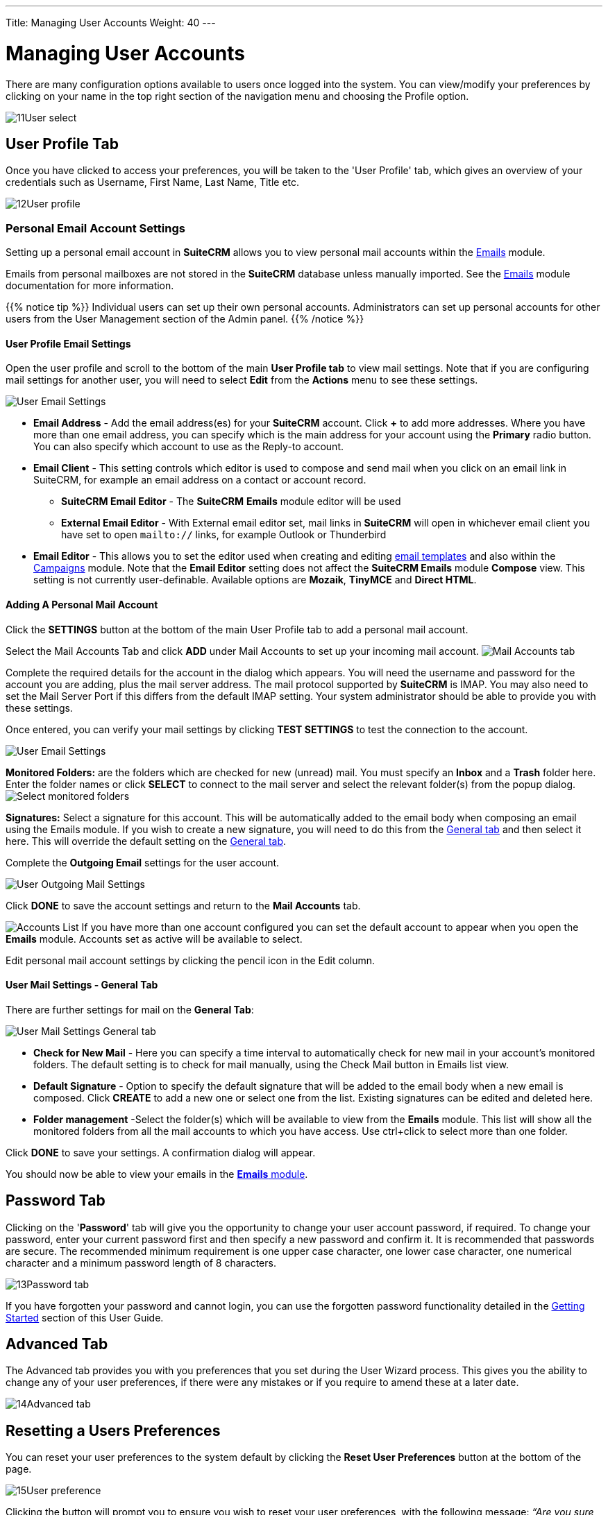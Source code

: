---
Title: Managing User Accounts
Weight: 40
---

:experimental:   ////this is here to allow btn:[]syntax used below

:imagesdir: /images/en/user

:toc:

= Managing User Accounts

There are many configuration options available to users once logged into
the system. You can view/modify your preferences by clicking on your
name in the top right section of the navigation menu and choosing the Profile option.

image:11User_select.png[title="Manage Account"]

== User Profile Tab

Once you have clicked to access your preferences, you will be taken to
the 'User Profile' tab, which gives an overview of your credentials such
as Username, First Name, Last Name, Title etc.

image:12User_profile.png[title="User Profile"]


=== Personal Email Account Settings

Setting up a personal email account in *SuiteCRM* allows you to view personal mail accounts within 
the link:../../core-modules/emails[Emails] module.  

Emails from personal mailboxes are not stored in the *SuiteCRM* database unless 
manually imported. See the link:../../core-modules/emails[Emails] module documentation for more information.

{{% notice tip %}}
Individual users can set up their own personal accounts. Administrators can set up personal accounts 
for other users from the User Management section of the Admin panel.
{{% /notice %}}

==== User Profile Email Settings
Open the user profile and scroll to the bottom of the main *User Profile tab* to view mail settings. 
Note that if you are configuring mail settings for another user, you will need to select *Edit* 
from the *Actions* menu to see these settings.

image:270Emailusersettings.png[User Email Settings]

* *Email Address* - Add the email address(es) for your *SuiteCRM* account. Click btn:[+] to add more addresses. 
Where you have more than one email address, you can specify which is the main address for your account 
using the *Primary* radio button. 
You can also specify which account to use as the Reply-to account.
* *Email Client* - This setting controls which editor is used to compose and send mail when you click on 
an email link in SuiteCRM, for example an email address on a contact or account record.
	** *SuiteCRM Email Editor* - The *SuiteCRM* *Emails* module editor will be used
	** *External Email Editor* - With External email editor set, mail links in *SuiteCRM* will open in whichever email client you have set to open `mailto://` links, for example Outlook or Thunderbird

* *Email Editor* - This allows you to set the editor used when creating and 
editing link:../../core-modules/emailtemplates[email templates] and also within the 
link:../../core-modules/campaigns[Campaigns] module. Note that the *Email Editor* setting does not affect 
the *SuiteCRM Emails* module *Compose* view. This setting is not currently user-definable. 
Available options are *Mozaik*, *TinyMCE* and *Direct HTML*.

==== Adding A Personal Mail Account
Click the btn:[SETTINGS] button at the bottom of the main User Profile tab to add a personal mail account.

Select the Mail Accounts Tab and click btn:[ADD] under Mail Accounts to set up your incoming mail account.
image:271EmailsAddPersonalAccount.png[Mail Accounts tab]

Complete the required details for the account in the dialog which appears. You will need the username and password for the account you are adding, plus the mail server address. The mail protocol supported by *SuiteCRM* is IMAP. You may also need to set the Mail Server Port if this differs from the default IMAP setting. Your system administrator should be able to provide you with these settings. 

Once entered, you can verify your mail settings by clicking btn:[TEST SETTINGS] to test the connection to the account. 

image:272EmailsPersonalAccountSettings.png[User Email Settings] 

*Monitored Folders:* are the folders which are checked for new (unread) mail. You must specify an *Inbox* and a *Trash* folder here. Enter the folder names or click btn:[SELECT] to connect to the mail server and select the relevant folder(s) from the popup dialog.
image:273EmailsMonitoredFolders.png[Select monitored folders]

*Signatures:* Select a signature for this account. This will be automatically added to the email body when composing an email using the Emails module. If you wish to create a new signature, you will need to do this from the <<User Mail Settings - General Tab, General tab>> and then select it here. This will override the default setting on the <<User Mail Settings - General Tab, General tab>>.

Complete the *Outgoing Email* settings for the user account. 

image:276EmailsAddPersonalAccount2.png[User Outgoing Mail Settings]

Click btn:[DONE] to save the account settings and return to the *Mail Accounts* tab. 

image:275EmailsAccountList.png[Accounts List]
If you have more than one account configured you can set the default account to appear when you open the *Emails* module. Accounts set as active will be available to select. 

Edit personal mail account settings by clicking the pencil icon in the Edit column.


==== User Mail Settings - General Tab

There are further settings for mail on the *General Tab*:

image:274EmailsGeneralTab.png[User Mail Settings General tab]

* *Check for New Mail* - Here you can specify a time interval to automatically check for new mail in your account's monitored folders. The default setting is to check for mail manually, using the Check Mail button in Emails list view. 

* *Default Signature* - Option to specify the default signature that will be added to the email body when a new email is composed. Click btn:[CREATE] to add a new one or select one from the list. Existing signatures can be edited and deleted here. 

* *Folder management* -Select the folder(s) which will be available to view from the *Emails* module. This list will show all the monitored folders from all the mail accounts to which you have access. Use ctrl+click to select more than one folder. 

Click btn:[DONE] to save your settings. A confirmation dialog will appear. 

You should now be able to view your emails in the link:../../core-modules/emails[*Emails* module].



== Password Tab

Clicking on the '*Password*' tab will give you the opportunity to change
your user account password, if required. To change your password, enter your current password first and then specify a new
password and confirm it. It is recommended that passwords
are secure. The recommended minimum requirement is one upper case
character, one lower case character, one numerical character and a
minimum password length of 8 characters.

image:13Password_tab.png[title="Password Tab"]

If you have forgotten your password and cannot login, you can use the
forgotten password functionality detailed in the
link:/user/introduction/getting-started[Getting Started] section of this User Guide.

== Advanced Tab

The Advanced tab provides you with you preferences that you set during
the User Wizard process. This gives you the ability to change any of
your user preferences, if there were any mistakes or if you require to
amend these at a later date.

image:14Advanced_tab.png[title="Advanced Tab"]

== Resetting a Users Preferences

You can reset your user preferences to the system default by clicking
the btn:[Reset User Preferences] button at the bottom of the page. 

image:15User_preference.png[title="Reset User Preferences"]

Clicking the button will prompt you to ensure you wish to reset your
user preferences, with the following message: _“Are you sure you want
reset all of your user preferences?"_ 

{{% notice warning %}}
This will also log you out
of the application. You can then click 'OK' or 'Cancel' to action
appropriately. If you select 'OK' you will be logged out and will need
to re-login to SuiteCRM application.
{{% /notice %}}

== Resetting a Users home page

You can reset your home page to the system default by clicking the
btn:[Reset home page] button at the bottom of the page. This will reset both dashlet
and dashboard preferences/layouts to the system default.

image:16Reset_homepage.png[title="Reset Homepage"]

Clicking the button will prompt you to ensure you wish to reset your
home page, with the following message: _“Are you sure you want reset your
home page?”_. You can then click 'OK' or 'Cancel' to action
appropriately.

== Summary

In this chapter, we covered managing a user account. This allows you to
manage your information, modify/reset user preferences and more.

In the next chapter, we will cover the Interface. The Interface is an
integral part of SuiteCRM. With the knowledge of your Interface, you can
progress to learning more about SuiteCRM functionality and processes.
